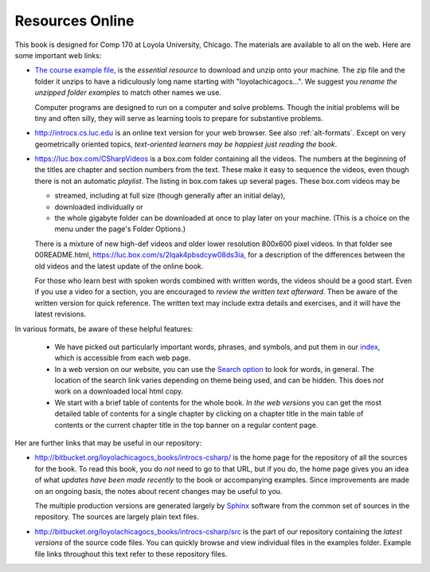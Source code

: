 Resources Online
============================

This book is designed for Comp 170 at Loyola University, Chicago.  
The materials are available to all on the web.
Here are some important web links:

.. index:: book examples download
   examples download
   source download

*   `The course example file, <https://bitbucket.org/loyolachicagocs_books/introcs-csharp-examples/get/default.zip>`_
    is the *essential resource* to download and unzip onto your machine.
    The zip file and the folder it unzips to have a ridiculously long name 
    starting with "loyolachicagocs...".  
    We suggest you *rename the unzipped folder*
    `examples` to match other names we use.  
    
    Computer programs are designed to run on a computer and solve problems.  
    Though the initial problems will be tiny and often silly, 
    they will serve as learning tools to prepare for substantive problems.
    
*   http://introcs.cs.luc.edu is an online text version for your web browser.  
    See also :ref:`alt-formats`.
    Except on very geometrically oriented topics, 
    *text-oriented learners may be happiest just reading the book*.  

*   https://luc.box.com/CSharpVideos is a box.com
    folder containing all the videos.  
    The numbers
    at the beginning of the titles are chapter and section numbers from the text.
    These make it easy to sequence the videos, even though there is not an
    automatic *playlist*.
    The listing in box.com takes up several pages.
    These box.com videos may be 
    
    - streamed, including at full size (though generally after an initial delay),
    - downloaded individually or 
    - the whole gigabyte folder can be downloaded at once to play later on your machine.  
      (This is a choice on the menu under the page's Folder Options.)
      
    There is a mixture of new high-def videos and older
    lower resolution
    800x600 pixel videos.   In that folder see 00README.html,
    https://luc.box.com/s/2lqak4pbsdcyw08ds3ia,
    for a description of the differences
    between the old videos and the latest update of the online book.
    
    For those who learn best with
    spoken words combined with written words, the videos should be a good
    start.  Even if you use a video for a section, you are encouraged to 
    *review the written text afterward*.  
    Then be aware of the written version for quick reference.
    The written text may include extra details and exercises, and it
    will have the latest revisions.     

In various formats, be aware of these helpful features:
    
    * We have picked out particularly important words, phrases, and symbols,
      and put them in our 
      `index <genindex.html>`_, which is accessible from each web page.
    * In a web version on our website, you can use the 
      `Search option <search.html?q=&check_keywords=yes&area=default>`_ to
      look for words, in general.  The location of the search link varies depending on
      theme being used, and can be hidden.  This does *not* work on a downloaded 
      local html copy.
    * We start with a brief table of contents for the whole book.  
      *In the web versions*
      you can get the most detailed table of contents for a single chapter by 
      clicking on a chapter title in the main table of contents or the current
      chapter title in the top banner on a regular content page.

Her are further links that may be useful in our repository:

*   http://bitbucket.org/loyolachicagocs_books/introcs-csharp/
    is the home page for the repository of all the sources for the book.
    To read this book, you do *not* need to go to that URL, but if you do, the home page
    gives you an idea of what *updates have been made recently* to the book or 
    accompanying examples. Since improvements are made on an ongoing basis, 
    the notes about recent changes may be useful to you.
    
    The multiple production versions are generated largely by 
    `Sphinx <http://sphinx.pocoo.org/>`_ software from the common
    set of sources in the repository.  The sources are
    largely plain text files.
    
*   http://bitbucket.org/loyolachicagocs_books/introcs-csharp/src
    is the part of our repository containing the *latest versions*
    of the source code files.  
    You can quickly browse and view individual files in the examples folder.
    Example file links throughout this text refer to these repository files.


